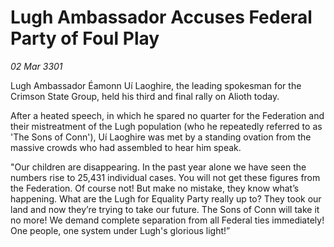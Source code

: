 * Lugh Ambassador Accuses Federal Party of Foul Play

/02 Mar 3301/

Lugh   Ambassador Éamonn Uí Laoghire, the leading spokesman for the Crimson State Group, held his third and final rally on Alioth today. 

After a heated speech, in which he spared no quarter for the Federation and their mistreatment of the Lugh population (who he repeatedly referred to as 'The Sons of Conn'), Uí Laoghire was met by a standing ovation from the massive crowds who had assembled to hear him speak. 

"Our children are disappearing. In the past year alone we have seen the numbers rise to 25,431 individual cases. You will not get these figures from the Federation. Of course not! But make no mistake, they know what’s happening. What are the Lugh for Equality Party really up to? They took our land and now they’re trying to take our future. The Sons of Conn will take it no more! We demand complete separation from all Federal ties immediately! One people, one system under Lugh's glorious light!”